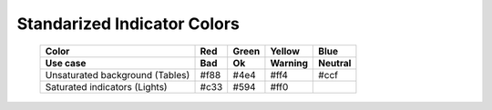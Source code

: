 Standarized Indicator Colors
============================


  ===============================  =========   =========   =========   =========
  Color                            Red         Green       Yellow      Blue
  Use case                         Bad         Ok          Warning     Neutral
  ===============================  =========   =========   =========   =========
  Unsaturated background (Tables)  #f88        #4e4        #ff4        #ccf
  Saturated indicators (Lights)    #c33        #594        #ff0
  ===============================  =========   =========   =========   =========
   
